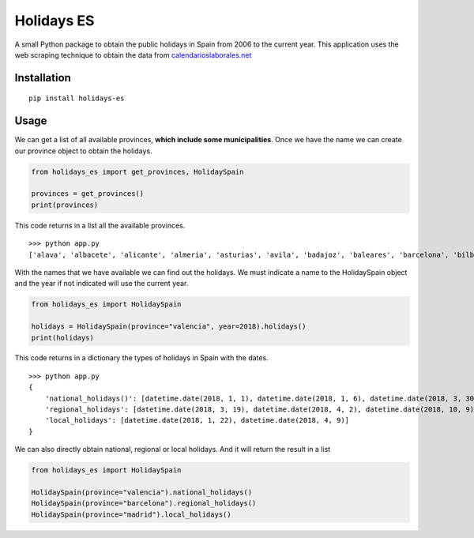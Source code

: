 Holidays ES
===========
A small Python package to obtain the public holidays in Spain from 2006 to the current year.
This application uses the web scraping technique to obtain the data from `calendarioslaborales.net <https://www.calendarioslaborales.com/>`_

Installation
------------
::

    pip install holidays-es

Usage
-----

We can get a list of all available provinces, **which include some municipalities**.
Once we have the name we can create our province object to obtain the holidays.

.. code-block:: python

    from holidays_es import get_provinces, HolidaySpain

    provinces = get_provinces()
    print(provinces)

This code returns in a list all the available provinces.

::

    >>> python app.py
    ['alava', 'albacete', 'alicante', 'almeria', 'asturias', 'avila', 'badajoz', 'baleares', 'barcelona', 'bilbao', 'burgos', 'caceres', 'cadiz', 'cantabria', 'castellon', 'ceuta', 'ciudad-real', 'cordoba', 'la-coruna', 'cuenca', 'gijon', 'girona', 'granada', 'guadalajara', 'guipuzcoa', 'huelva', 'huesca', 'jaen', 'leon', 'lleida', 'logrono', 'lugo', 'madrid', 'malaga', 'melilla', 'murcia', 'navarra', 'ourense', 'oviedo', 'palencia', 'palma-de-mallorca', 'las-palmas', 'pamplona', 'pontevedra', 'la-rioja', 'salamanca', 'san-sebastian', 'santander', 'segovia', 'sevilla', 'soria', 'tarragona', 'tenerife', 'teruel', 'toledo', 'valencia', 'valladolid', 'vitoria', 'vizcaya', 'zamora', 'zaragoza']


With the names that we have available we can find out the holidays. We must indicate a
name to the HolidaySpain object and the year if not indicated will use the current year.

.. code-block:: python

    from holidays_es import HolidaySpain

    holidays = HolidaySpain(province="valencia", year=2018).holidays()
    print(holidays)

This code returns in a dictionary the types of holidays in Spain with the dates.

::

    >>> python app.py
    {
        'national_holidays()': [datetime.date(2018, 1, 1), datetime.date(2018, 1, 6), datetime.date(2018, 3, 30), datetime.date(2018, 5, 1), datetime.date(2018, 8, 15), datetime.date(2018, 10, 12), datetime.date(2018, 11, 1), datetime.date(2018, 12, 6), datetime.date(2018, 12, 8), datetime.date(2018, 12, 25)],
        'regional_holidays': [datetime.date(2018, 3, 19), datetime.date(2018, 4, 2), datetime.date(2018, 10, 9)],
        'local_holidays': [datetime.date(2018, 1, 22), datetime.date(2018, 4, 9)]
    }

We can also directly obtain national, regional or local holidays. And it will return the result in a list

.. code-block:: python

    from holidays_es import HolidaySpain

    HolidaySpain(province="valencia").national_holidays()
    HolidaySpain(province="barcelona").regional_holidays()
    HolidaySpain(province="madrid").local_holidays()

